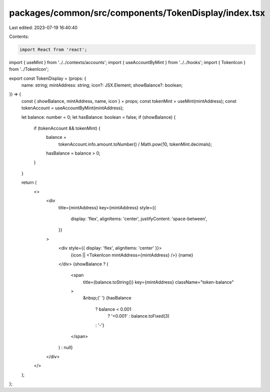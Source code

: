 packages/common/src/components/TokenDisplay/index.tsx
=====================================================

Last edited: 2023-07-19 16:40:40

Contents:

.. code-block:: tsx

    import React from 'react';
import { useMint } from '../../contexts/accounts';
import { useAccountByMint } from '../../hooks';
import { TokenIcon } from '../TokenIcon';

export const TokenDisplay = (props: {
  name: string;
  mintAddress: string;
  icon?: JSX.Element;
  showBalance?: boolean;
}) => {
  const { showBalance, mintAddress, name, icon } = props;
  const tokenMint = useMint(mintAddress);
  const tokenAccount = useAccountByMint(mintAddress);

  let balance: number = 0;
  let hasBalance: boolean = false;
  if (showBalance) {
    if (tokenAccount && tokenMint) {
      balance =
        tokenAccount.info.amount.toNumber() / Math.pow(10, tokenMint.decimals);
      hasBalance = balance > 0;
    }
  }

  return (
    <>
      <div
        title={mintAddress}
        key={mintAddress}
        style={{
          display: 'flex',
          alignItems: 'center',
          justifyContent: 'space-between',
        }}
      >
        <div style={{ display: 'flex', alignItems: 'center' }}>
          {icon || <TokenIcon mintAddress={mintAddress} />}
          {name}
        </div>
        {showBalance ? (
          <span
            title={balance.toString()}
            key={mintAddress}
            className="token-balance"
          >
            &nbsp;{' '}
            {hasBalance
              ? balance < 0.001
                ? '<0.001'
                : balance.toFixed(3)
              : '-'}
          </span>
        ) : null}
      </div>
    </>
  );
};



